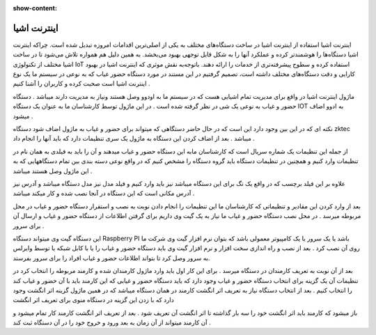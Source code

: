 :show-content:

============
اینترنت اشیا
============


اینترنت اشیا
استفاده از اینترنت اشیا در ساخت دستگاه‌های مختلف به یکی از اصلی‌ترین اقدامات امروزه تبدیل شده است. چراکه اینترنت اشیا دستگاه‌ها را هوشمندتر کرده و عملکرد آنها را به شکل قابل توجهی بهبود می‌بخشد. به همین دلیل هم همواره تلاش می‌شود تا در ساخت اشیا مختلف از تکنولوژی IoT استفاده کرده و سطوح پیشرفته‌تری از خدمات را ارائه دهند. باتوجه‌به نقش موثری که اینترنت اشیا در بهبود کارایی و دقت دستگاه‌های مختلف داشته است، تصمیم گرفتیم در این مستند در مورد دستگاه حضور غیاب که به نوعی در سیستم ما یک نوع اینترنت اشیا است صحبت کرده و کاربران را آشنا کنیم .

ماژول اینترنت اشیا در واقع برای مدیریت تمام اشیایی هست که در سیستم ما به اودوو وصل هستند ونیاز به مدیریت دارند میباشد . دستگاه حضور و غیاب به نوعی یک شی در نظر گرفته شده است . در این ماژول توسط کارشناسان ما به عنوان یک دستگاه  IOT به ادوو اضاف میشود .
 
نکته ای که در این بین وجود دارد این است که  در حال حاضر دستگاهی که میتواند برای حضور و غیاب به ماژول اضاف شود دستگاه  zktec میباشد . بعد از اضاف کردن این دستگاه به ماژول یک سری تنظیمات دارد که باید آنها را انجام داد .

از جمله این تنظیمات یک شماره سریال است که کارشناسان مابه این دستگاه حضور و غیاب میدهند و آن را باید به فیلدی به همان نام در تنظیمات وارد کنیم و همچنین در تنظیمات دستگاه باید گروه دستگاه را مشخص کنیم که در واقع نوعی دسته بندی بین تمام دستگاههایی که به این ماژول وصل هستند میباشد .  

علاوه بر این فیلد برچسب که در واقع یک تگ برای این دستگاه میباشد نیز باید وارد کنیم و فیلد مدل نیز مدل دستگاه میباشد و آدرس نیز آدرس مکانی است که این دستگاه در آنجا نصب شده و کار میکند میباشد .

بعد از وارد کردن این مقادیر و تنظیماتی که کارشناسان ما این تنظیمات را انجام دادن  نوبت به نصب و استقرار دستگاه حضور و غیاب در محل مربوطه میرسد .
در محل نصب دستگاه حضور و غیاب ما نیاز به یک گیت وی داریم برای گرفتن اطلاعات از دستگاه حضور و غیاب و ارسال آن برای سرور . 

این دستگاه گیت وی میتواند دستگاه Raspberry PI باشد یا یک سرور یا یک کامپیوتر معمولی باشد که بتوان نرم افزار گیت وی شرکت ما روی آن نصب کرد .  
بعد از نصب و راه اندازی سخت افزار و نرم افزار گیت وی باید دستگاه حضور و غیاب را یا با کابل شبکه یا توسط وایرلس به سرور وصل کرد تا بتواند اطلاعات حضور و غیاب افراد را برای سرور بفرستد. 

بعد از آن نوبت به تعریف کارمندان در دستگاه میرسد . برای این کار اول باید وارد ماژول کارمندان شده و کارمند مربوطه را انتخاب کرد در تنظیمات آن یک گزینه برای انتخاب دستگاه حضور و غیاب وجود دارد که باید دستگاه حضور و غیابی که این کارمند باید با آن حضور و غیاب کند را انتخاب کنیم . بعد از انتخاب دستگاه  نیاز به تعریف اثر انگشت کارمند در همان دستگاه میباشد که در همین ماژول گزینه اثر انگشت وجود دارد که با زدن این گزینه در دستگاه منوی برای تعریف اثر انگشت 

باز میشود که کارمند باید اثر انگشت خود را سه بار گذاشته تا اثر انگشت آن تعریف شود . بعد از تعریف اثر انگشت کارمند کار تمام میشود و آن کارمند میتواند از آن زمان به بعد ورود و خروج خود را در آن دستگاه ثبت کند . 